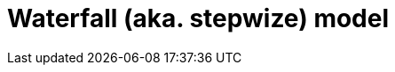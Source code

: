 = Waterfall (aka. stepwize) model

// The iterative and incremental model for software development is almost as old as the field of software development itself.

// // TODO: This software development methodology is (almost) as old as the discipline of software development itself. True waterfall, or stepwize development, was only done in the very early years when it was incredibly time-consuming to change a piece of code after it was written, because of the time it took to compile then test.

// Today, "waterfall" development is often used as a straw-man to contrast with "agile" development. But the original waterfall model, as described by Winston Royce in 1970, was actually an iterative and incremental model – which is also the foundation of agile ways of working. Royce's waterfall model included feedback loops between each phase of the development process, and he explicitly recommended doing a "first pass" through the entire development process, followed by subsequent passes to refine and improve the product.
